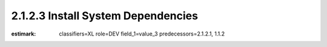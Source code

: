 2.1.2.3 Install System Dependencies
-----------------------------------

:estimark:
    classifiers=XL
    role=DEV
    field_1=value_3
    predecessors=2.1.2.1, 1.1.2
